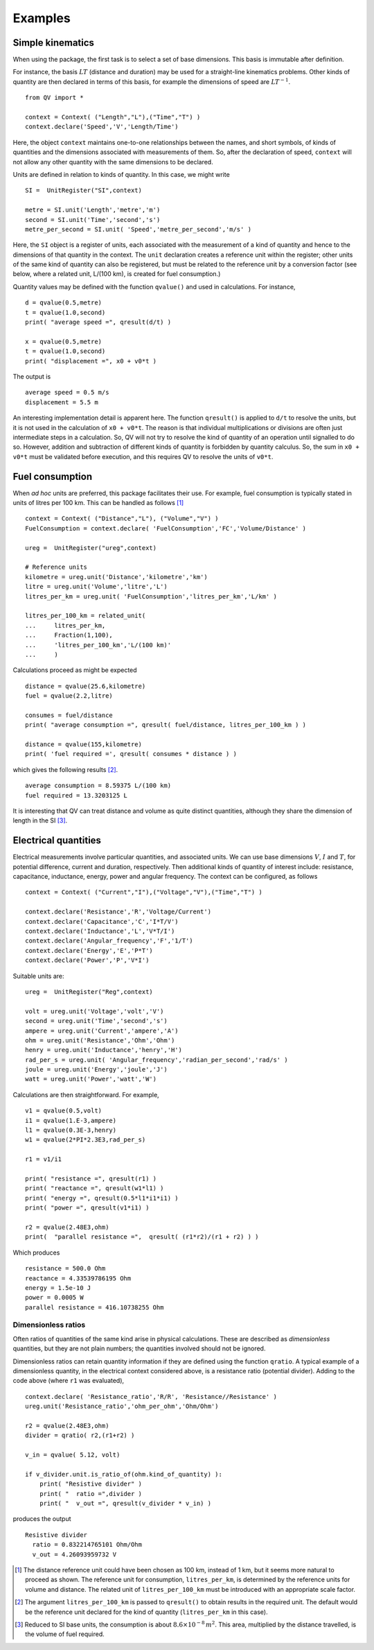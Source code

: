 .. _examples:

********
Examples
********

Simple kinematics
=================

When using the package, the first task is to select a set of base dimensions. This basis is immutable after definition. 

For instance, the basis :math:`LT` (distance and duration) may be used for a straight-line kinematics problems. Other kinds of quantity are then declared in terms of this basis, for example the dimensions of speed are :math:`LT^{-1}`. ::

    from QV import *
    
    context = Context( ("Length","L"),("Time","T") )
    context.declare('Speed','V','Length/Time')

Here, the object ``context`` maintains one-to-one relationships between the names, and short symbols, of kinds of quantities and the dimensions associated with measurements of them. So, after the declaration of speed, ``context`` will not allow any other quantity with the same dimensions to be declared. 

Units are defined in relation to kinds of quantity. In this case, we might write ::

    SI =  UnitRegister("SI",context)

    metre = SI.unit('Length','metre','m') 
    second = SI.unit('Time','second','s') 
    metre_per_second = SI.unit( 'Speed','metre_per_second','m/s' )

Here, the ``SI`` object is a register of units, each associated with the measurement of a kind of quantity and hence to the dimensions of that quantity in the context. The ``unit`` declaration creates a reference unit within the register; other units of the same kind of quantity can also be registered, but must be related to the reference unit by a conversion factor (see below, where a related unit, L/(100 km), is created for fuel consumption.)

Quantity values may be defined with the function ``qvalue()`` and used in calculations. For instance, ::

    d = qvalue(0.5,metre)
    t = qvalue(1.0,second)
    print( "average speed =", qresult(d/t) )

    x = qvalue(0.5,metre)
    t = qvalue(1.0,second)
    print( "displacement =", x0 + v0*t )

The output is ::

    average speed = 0.5 m/s
    displacement = 5.5 m

An interesting implementation detail is apparent here. The function ``qresult()`` is applied to ``d/t`` to resolve the units, but it is not used in the calculation of ``x0 + v0*t``. The reason is that individual multiplications or divisions are often just intermediate steps in a calculation. So, QV will not try to resolve the kind of quantity of an operation until signalled to do so. However, addition and subtraction of different kinds of quantity is forbidden by quantity calculus. So, the sum in ``x0 + v0*t`` must be validated before execution, and this requires QV to resolve the units of ``v0*t``. 

Fuel consumption
================
When `ad hoc` units are preferred, this package facilitates their use. For example, fuel consumption is typically stated in units of litres per 100 km. This can be handled as follows [#FN1]_  ::

    context = Context( ("Distance","L"), ("Volume","V") )
    FuelConsumption = context.declare( 'FuelConsumption','FC','Volume/Distance' )
    
    ureg =  UnitRegister("ureg",context)

    # Reference units 
    kilometre = ureg.unit('Distance','kilometre','km') 
    litre = ureg.unit('Volume','litre','L')
    litres_per_km = ureg.unit( 'FuelConsumption','litres_per_km','L/km' )
    
    litres_per_100_km = related_unit(
    ...     litres_per_km,
    ...     Fraction(1,100),
    ...     'litres_per_100_km','L/(100 km)'
    ...     )

Calculations proceed as might be expected ::

    distance = qvalue(25.6,kilometre)
    fuel = qvalue(2.2,litre)
    
    consumes = fuel/distance
    print( "average consumption =", qresult( fuel/distance, litres_per_100_km ) )
    
    distance = qvalue(155,kilometre)
    print( 'fuel required =', qresult( consumes * distance ) )

which gives the following results [#FN2]_.  ::

    average consumption = 8.59375 L/(100 km)
    fuel required = 13.3203125 L
    
It is interesting that QV can treat distance and volume as quite distinct quantities, although they share the dimension of length in the SI [#FN3]_. 

Electrical quantities
=====================
Electrical measurements involve particular quantities, and associated units. We can use base dimensions :math:`V`, :math:`I` and :math:`T`, for potential difference, current and duration, respectively. Then additional kinds of quantity of interest include: resistance, capacitance, inductance, energy, power and angular frequency. The context can be configured, as follows :: 

    context = Context( ("Current","I"),("Voltage","V"),("Time","T") )
    
    context.declare('Resistance','R','Voltage/Current')
    context.declare('Capacitance','C','I*T/V')
    context.declare('Inductance','L','V*T/I')
    context.declare('Angular_frequency','F','1/T')
    context.declare('Energy','E','P*T')
    context.declare('Power','P','V*I')

Suitable units are::

    ureg =  UnitRegister("Reg",context)
    
    volt = ureg.unit('Voltage','volt','V') 
    second = ureg.unit('Time','second','s') 
    ampere = ureg.unit('Current','ampere','A') 
    ohm = ureg.unit('Resistance','Ohm','Ohm')
    henry = ureg.unit('Inductance','henry','H')
    rad_per_s = ureg.unit( 'Angular_frequency','radian_per_second','rad/s' )
    joule = ureg.unit('Energy','joule','J')
    watt = ureg.unit('Power','watt','W')

Calculations are then straightforward. For example, ::

    v1 = qvalue(0.5,volt)
    i1 = qvalue(1.E-3,ampere)
    l1 = qvalue(0.3E-3,henry)
    w1 = qvalue(2*PI*2.3E3,rad_per_s)
    
    r1 = v1/i1
    
    print( "resistance =", qresult(r1) )
    print( "reactance =", qresult(w1*l1) )
    print( "energy =", qresult(0.5*l1*i1*i1) )
    print( "power =", qresult(v1*i1) )
    
    r2 = qvalue(2.48E3,ohm)
    print(  "parallel resistance =",  qresult( (r1*r2)/(r1 + r2) ) )

Which produces ::

    resistance = 500.0 Ohm
    reactance = 4.33539786195 Ohm
    energy = 1.5e-10 J
    power = 0.0005 W
    parallel resistance = 416.10738255 Ohm


Dimensionless ratios
--------------------

Often ratios of quantities of the same kind arise in physical calculations. These are described as `dimensionless` quantities, but they are not plain numbers; the quantities involved should not be ignored. 

Dimensionless ratios can retain quantity information if they are defined using the function ``qratio``. A typical example of a dimensionless quantity, in the electrical context considered above, is a resistance ratio (potential divider). Adding to the code above (where ``r1`` was evaluated), ::

    context.declare( 'Resistance_ratio','R/R', 'Resistance//Resistance' )
    ureg.unit('Resistance_ratio','ohm_per_ohm','Ohm/Ohm')
    
    r2 = qvalue(2.48E3,ohm)
    divider = qratio( r2,(r1+r2) )
    
    v_in = qvalue( 5.12, volt) 
    
    if v_divider.unit.is_ratio_of(ohm.kind_of_quantity) ):
        print( "Resistive divider" )
        print( "  ratio =",divider )
        print( "  v_out =", qresult(v_divider * v_in) )

produces the output ::
  
    Resistive divider
      ratio = 0.832214765101 Ohm/Ohm
      v_out = 4.26093959732 V

.. [#FN1] The distance reference unit could have been chosen as  100 km, instead of 1 km, but it seems more natural to proceed as shown. The reference unit for consumption, ``litres_per_km``, is determined by the reference units for volume and distance. The related unit of ``litres_per_100_km`` must be introduced with an appropriate scale factor.
.. [#FN2] The argument ``litres_per_100_km`` is passed to ``qresult()``  to obtain results in the required unit. The default would be the reference unit declared for the kind of quantity (``litres_per_km`` in this case). 
.. [#FN3] Reduced to SI base units, the consumption is about :math:`8.6 \times 10^{-8}\,m^2`. This area, multiplied by the distance travelled, is the volume of fuel required.



